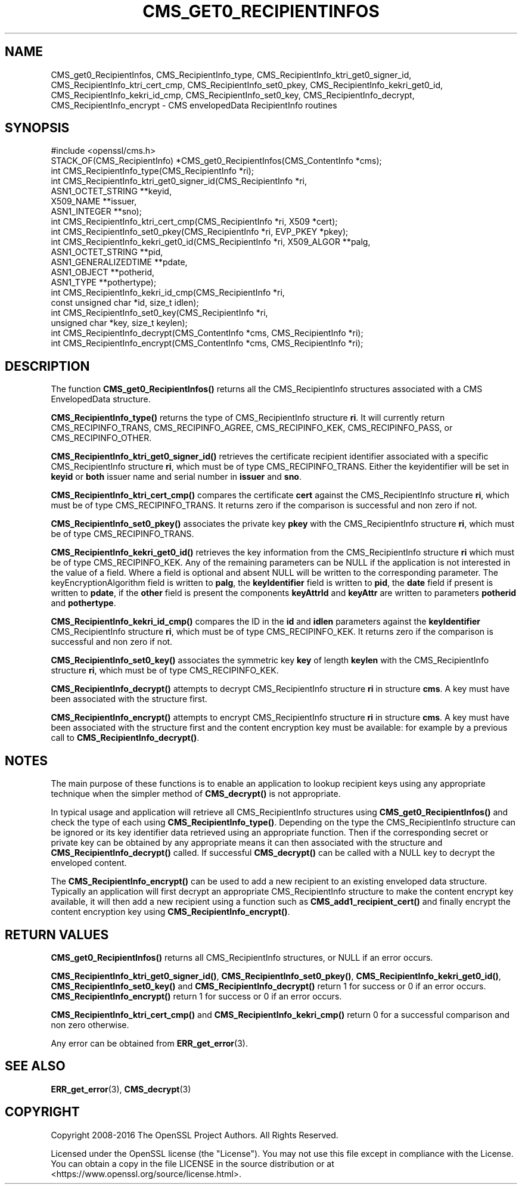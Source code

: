 .\" -*- mode: troff; coding: utf-8 -*-
.\" Automatically generated by Pod::Man 5.01 (Pod::Simple 3.43)
.\"
.\" Standard preamble:
.\" ========================================================================
.de Sp \" Vertical space (when we can't use .PP)
.if t .sp .5v
.if n .sp
..
.de Vb \" Begin verbatim text
.ft CW
.nf
.ne \\$1
..
.de Ve \" End verbatim text
.ft R
.fi
..
.\" \*(C` and \*(C' are quotes in nroff, nothing in troff, for use with C<>.
.ie n \{\
.    ds C` ""
.    ds C' ""
'br\}
.el\{\
.    ds C`
.    ds C'
'br\}
.\"
.\" Escape single quotes in literal strings from groff's Unicode transform.
.ie \n(.g .ds Aq \(aq
.el       .ds Aq '
.\"
.\" If the F register is >0, we'll generate index entries on stderr for
.\" titles (.TH), headers (.SH), subsections (.SS), items (.Ip), and index
.\" entries marked with X<> in POD.  Of course, you'll have to process the
.\" output yourself in some meaningful fashion.
.\"
.\" Avoid warning from groff about undefined register 'F'.
.de IX
..
.nr rF 0
.if \n(.g .if rF .nr rF 1
.if (\n(rF:(\n(.g==0)) \{\
.    if \nF \{\
.        de IX
.        tm Index:\\$1\t\\n%\t"\\$2"
..
.        if !\nF==2 \{\
.            nr % 0
.            nr F 2
.        \}
.    \}
.\}
.rr rF
.\" ========================================================================
.\"
.IX Title "CMS_GET0_RECIPIENTINFOS 3"
.TH CMS_GET0_RECIPIENTINFOS 3 2023-09-11 1.1.1w OpenSSL
.\" For nroff, turn off justification.  Always turn off hyphenation; it makes
.\" way too many mistakes in technical documents.
.if n .ad l
.nh
.SH NAME
CMS_get0_RecipientInfos, CMS_RecipientInfo_type,
CMS_RecipientInfo_ktri_get0_signer_id, CMS_RecipientInfo_ktri_cert_cmp,
CMS_RecipientInfo_set0_pkey, CMS_RecipientInfo_kekri_get0_id,
CMS_RecipientInfo_kekri_id_cmp, CMS_RecipientInfo_set0_key,
CMS_RecipientInfo_decrypt, CMS_RecipientInfo_encrypt
\&\- CMS envelopedData RecipientInfo routines
.SH SYNOPSIS
.IX Header "SYNOPSIS"
.Vb 1
\& #include <openssl/cms.h>
\&
\& STACK_OF(CMS_RecipientInfo) *CMS_get0_RecipientInfos(CMS_ContentInfo *cms);
\& int CMS_RecipientInfo_type(CMS_RecipientInfo *ri);
\&
\& int CMS_RecipientInfo_ktri_get0_signer_id(CMS_RecipientInfo *ri,
\&                                           ASN1_OCTET_STRING **keyid,
\&                                           X509_NAME **issuer,
\&                                           ASN1_INTEGER **sno);
\& int CMS_RecipientInfo_ktri_cert_cmp(CMS_RecipientInfo *ri, X509 *cert);
\& int CMS_RecipientInfo_set0_pkey(CMS_RecipientInfo *ri, EVP_PKEY *pkey);
\&
\& int CMS_RecipientInfo_kekri_get0_id(CMS_RecipientInfo *ri, X509_ALGOR **palg,
\&                                     ASN1_OCTET_STRING **pid,
\&                                     ASN1_GENERALIZEDTIME **pdate,
\&                                     ASN1_OBJECT **potherid,
\&                                     ASN1_TYPE **pothertype);
\& int CMS_RecipientInfo_kekri_id_cmp(CMS_RecipientInfo *ri,
\&                                    const unsigned char *id, size_t idlen);
\& int CMS_RecipientInfo_set0_key(CMS_RecipientInfo *ri,
\&                                unsigned char *key, size_t keylen);
\&
\& int CMS_RecipientInfo_decrypt(CMS_ContentInfo *cms, CMS_RecipientInfo *ri);
\& int CMS_RecipientInfo_encrypt(CMS_ContentInfo *cms, CMS_RecipientInfo *ri);
.Ve
.SH DESCRIPTION
.IX Header "DESCRIPTION"
The function \fBCMS_get0_RecipientInfos()\fR returns all the CMS_RecipientInfo
structures associated with a CMS EnvelopedData structure.
.PP
\&\fBCMS_RecipientInfo_type()\fR returns the type of CMS_RecipientInfo structure \fBri\fR.
It will currently return CMS_RECIPINFO_TRANS, CMS_RECIPINFO_AGREE,
CMS_RECIPINFO_KEK, CMS_RECIPINFO_PASS, or CMS_RECIPINFO_OTHER.
.PP
\&\fBCMS_RecipientInfo_ktri_get0_signer_id()\fR retrieves the certificate recipient
identifier associated with a specific CMS_RecipientInfo structure \fBri\fR, which
must be of type CMS_RECIPINFO_TRANS. Either the keyidentifier will be set in
\&\fBkeyid\fR or \fBboth\fR issuer name and serial number in \fBissuer\fR and \fBsno\fR.
.PP
\&\fBCMS_RecipientInfo_ktri_cert_cmp()\fR compares the certificate \fBcert\fR against the
CMS_RecipientInfo structure \fBri\fR, which must be of type CMS_RECIPINFO_TRANS.
It returns zero if the comparison is successful and non zero if not.
.PP
\&\fBCMS_RecipientInfo_set0_pkey()\fR associates the private key \fBpkey\fR with
the CMS_RecipientInfo structure \fBri\fR, which must be of type
CMS_RECIPINFO_TRANS.
.PP
\&\fBCMS_RecipientInfo_kekri_get0_id()\fR retrieves the key information from the
CMS_RecipientInfo structure \fBri\fR which must be of type CMS_RECIPINFO_KEK.  Any
of the remaining parameters can be NULL if the application is not interested in
the value of a field. Where a field is optional and absent NULL will be written
to the corresponding parameter. The keyEncryptionAlgorithm field is written to
\&\fBpalg\fR, the \fBkeyIdentifier\fR field is written to \fBpid\fR, the \fBdate\fR field if
present is written to \fBpdate\fR, if the \fBother\fR field is present the components
\&\fBkeyAttrId\fR and \fBkeyAttr\fR are written to parameters \fBpotherid\fR and
\&\fBpothertype\fR.
.PP
\&\fBCMS_RecipientInfo_kekri_id_cmp()\fR compares the ID in the \fBid\fR and \fBidlen\fR
parameters against the \fBkeyIdentifier\fR CMS_RecipientInfo structure \fBri\fR,
which must be of type CMS_RECIPINFO_KEK.  It returns zero if the comparison is
successful and non zero if not.
.PP
\&\fBCMS_RecipientInfo_set0_key()\fR associates the symmetric key \fBkey\fR of length
\&\fBkeylen\fR with the CMS_RecipientInfo structure \fBri\fR, which must be of type
CMS_RECIPINFO_KEK.
.PP
\&\fBCMS_RecipientInfo_decrypt()\fR attempts to decrypt CMS_RecipientInfo structure
\&\fBri\fR in structure \fBcms\fR. A key must have been associated with the structure
first.
.PP
\&\fBCMS_RecipientInfo_encrypt()\fR attempts to encrypt CMS_RecipientInfo structure
\&\fBri\fR in structure \fBcms\fR. A key must have been associated with the structure
first and the content encryption key must be available: for example by a
previous call to \fBCMS_RecipientInfo_decrypt()\fR.
.SH NOTES
.IX Header "NOTES"
The main purpose of these functions is to enable an application to lookup
recipient keys using any appropriate technique when the simpler method
of \fBCMS_decrypt()\fR is not appropriate.
.PP
In typical usage and application will retrieve all CMS_RecipientInfo structures
using \fBCMS_get0_RecipientInfos()\fR and check the type of each using
\&\fBCMS_RecipientInfo_type()\fR. Depending on the type the CMS_RecipientInfo structure
can be ignored or its key identifier data retrieved using an appropriate
function. Then if the corresponding secret or private key can be obtained by
any appropriate means it can then associated with the structure and
\&\fBCMS_RecipientInfo_decrypt()\fR called. If successful \fBCMS_decrypt()\fR can be called
with a NULL key to decrypt the enveloped content.
.PP
The \fBCMS_RecipientInfo_encrypt()\fR can be used to add a new recipient to an
existing enveloped data structure. Typically an application will first decrypt
an appropriate CMS_RecipientInfo structure to make the content encrypt key
available, it will then add a new recipient using a function such as
\&\fBCMS_add1_recipient_cert()\fR and finally encrypt the content encryption key
using \fBCMS_RecipientInfo_encrypt()\fR.
.SH "RETURN VALUES"
.IX Header "RETURN VALUES"
\&\fBCMS_get0_RecipientInfos()\fR returns all CMS_RecipientInfo structures, or NULL if
an error occurs.
.PP
\&\fBCMS_RecipientInfo_ktri_get0_signer_id()\fR, \fBCMS_RecipientInfo_set0_pkey()\fR,
\&\fBCMS_RecipientInfo_kekri_get0_id()\fR, \fBCMS_RecipientInfo_set0_key()\fR and
\&\fBCMS_RecipientInfo_decrypt()\fR return 1 for success or 0 if an error occurs.
\&\fBCMS_RecipientInfo_encrypt()\fR return 1 for success or 0 if an error occurs.
.PP
\&\fBCMS_RecipientInfo_ktri_cert_cmp()\fR and \fBCMS_RecipientInfo_kekri_cmp()\fR return 0
for a successful comparison and non zero otherwise.
.PP
Any error can be obtained from \fBERR_get_error\fR\|(3).
.SH "SEE ALSO"
.IX Header "SEE ALSO"
\&\fBERR_get_error\fR\|(3), \fBCMS_decrypt\fR\|(3)
.SH COPYRIGHT
.IX Header "COPYRIGHT"
Copyright 2008\-2016 The OpenSSL Project Authors. All Rights Reserved.
.PP
Licensed under the OpenSSL license (the "License").  You may not use
this file except in compliance with the License.  You can obtain a copy
in the file LICENSE in the source distribution or at
<https://www.openssl.org/source/license.html>.
